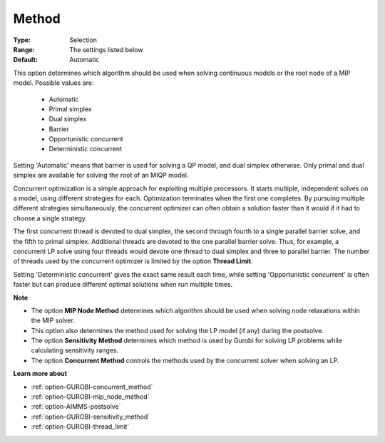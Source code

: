 .. _option-GUROBI-method:


Method
======



:Type:	Selection	
:Range:	The settings listed below	
:Default:	Automatic	



This option determines which algorithm should be used when solving continuous models or the root node of a MIP model. Possible values are:



    *	Automatic
    *	Primal simplex
    *	Dual simplex
    *	Barrier
    *	Opportunistic concurrent
    *	Deterministic concurrent




Setting 'Automatic' means that barrier is used for solving a QP model, and dual simplex otherwise. Only primal and dual simplex are available for solving the root of an MIQP model.





Concurrent optimization is a simple approach for exploiting multiple processors. It starts multiple, independent solves on a model, using different strategies for each. Optimization terminates when the first one completes. By pursuing multiple different strategies simultaneously, the concurrent optimizer can often obtain a solution faster than it would if it had to choose a single strategy.





The first concurrent thread is devoted to dual simplex, the second through fourth to a single parallel barrier solve, and the fifth to primal simplex. Additional threads are devoted to the one parallel barrier solve. Thus, for example, a concurrent LP solve using four threads would devote one thread to dual simplex and three to parallel barrier. The number of threads used by the concurrent optimizer is limited by the option **Thread Limit**.





Setting 'Deterministic concurrent' gives the exact same result each time, while setting 'Opportunistic concurrent' is often faster but can produce different optimal solutions when run multiple times.





**Note** 

*	The option **MIP Node Method**  determines which algorithm should be used when solving node relaxations within the MIP solver.
*	This option also determines the method used for solving the LP model (if any) during the postsolve.
*	The option **Sensitivity Method**  determines which method is used by Gurobi for solving LP problems while calculating sensitivity ranges.
*	The option **Concurrent Method**  controls the methods used by the concurrent solver when solving an LP.




**Learn more about** 

*	:ref:`option-GUROBI-concurrent_method` 
*	:ref:`option-GUROBI-mip_node_method` 
*	:ref:`option-AIMMS-postsolve` 
*	:ref:`option-GUROBI-sensitivity_method` 
*	:ref:`option-GUROBI-thread_limit` 



